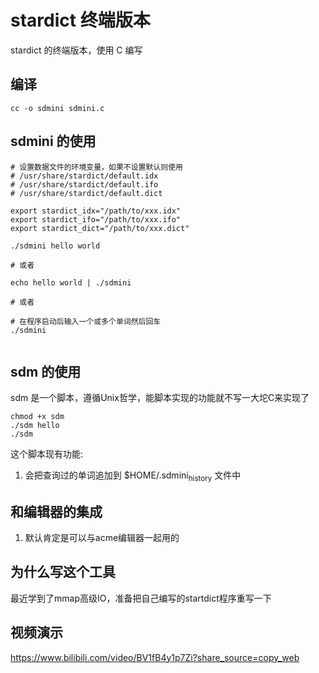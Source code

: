 * stardict 终端版本

stardict 的终端版本，使用 C 编写

** 编译

#+BEGIN_SRC
  cc -o sdmini sdmini.c
#+END_SRC


** sdmini 的使用

#+BEGIN_SRC
  # 设置数据文件的环境变量，如果不设置默认则使用
  # /usr/share/stardict/default.idx
  # /usr/share/stardict/default.ifo
  # /usr/share/stardict/default.dict
  
  export stardict_idx="/path/to/xxx.idx"
  export stardict_ifo="/path/to/xxx.ifo"
  export stardict_dict="/path/to/xxx.dict"

  ./sdmini hello world

  # 或者

  echo hello world | ./sdmini

  # 或者

  # 在程序启动后输入一个或多个单词然后回车
  ./sdmini
  
#+END_SRC

** sdm 的使用

sdm 是一个脚本，遵循Unix哲学，能脚本实现的功能就不写一大坨C来实现了

#+BEGIN_SRC
  chmod +x sdm
  ./sdm hello
  ./sdm
#+END_SRC

这个脚本现有功能:

1. 会把查询过的单词追加到 $HOME/.sdmini_history 文件中


** 和编辑器的集成

1. 默认肯定是可以与acme编辑器一起用的

** 为什么写这个工具

最近学到了mmap高级IO，准备把自己编写的startdict程序重写一下

** 视频演示

https://www.bilibili.com/video/BV1fB4y1p7Zi?share_source=copy_web
